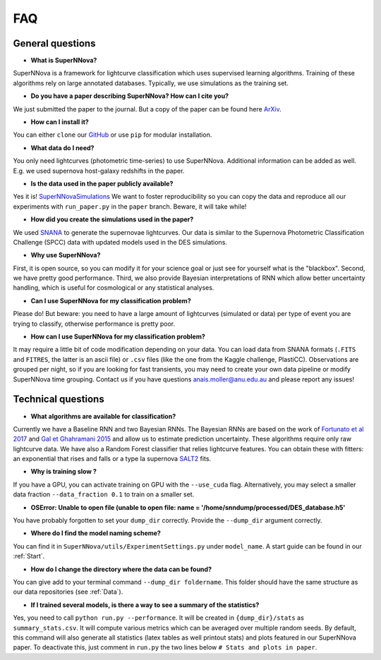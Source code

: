 
FAQ
=====================

General questions
--------------------

- **What is SuperNNova?**

SuperNNova is a framework for lightcurve classification which uses supervised learning algorithms. Training of these algorithms rely on large annotated databases. Typically, we use simulations as the training set.

- **Do you have a paper describing SuperNNova? How can I cite you?**

We just submitted the paper to the journal. But a copy of the paper can be found here `ArXiv`_.

- **How can I install it?**

You can either ``clone`` our `GitHub`_ or use ``pip`` for modular installation.

- **What data do I need?**

You only need lightcurves (photometric time-series) to use SuperNNova. Additional information can be added as well. E.g. we used supernova host-galaxy redshifts in the paper.

- **Is the data used in the paper publicly available?**

Yes it is! `SuperNNovaSimulations`_
We want to foster reproducibility so you can copy the data and reproduce all our experiments with ``run_paper.py`` in the ``paper`` branch. Beware, it will take while!

- **How did you create the simulations used in the paper?**

We used `SNANA`_ to generate the supernovae lightcurves. Our data is similar to the Supernova Photometric Classification Challenge (SPCC) data with updated models used in the DES simulations.

- **Why use SuperNNova?**

First, it is open source, so you can modify it for your science goal or just see for yourself what is the "blackbox". Second, we have pretty good performance. Third, we also provide Bayesian interpretations of RNN which allow better uncertainty handling, which is useful for cosmological or any statistical analyses.

- **Can I use SuperNNova for my classification problem?**

Please do! But beware: you need to have a large amount of lightcurves (simulated or data) per type of event you are trying to classify, otherwise performance is pretty poor.

- **How can I use SuperNNova for my classification problem?**

It may require a little bit of code modification depending on your data. You can load data from SNANA formats (``.FITS`` and ``FITRES``, the latter is an ascii file) or ``.csv`` files (like the one from the Kaggle challenge, PlastiCC). Observations are grouped per night, so if you are looking for fast transients, you may need to create your own data pipeline or modify SuperNNova time grouping. Contact us if you have questions anais.moller@anu.edu.au and please report any issues!


Technical questions
--------------------

- **What algorithms are available for classification?**

Currently we have a Baseline RNN and two Bayesian RNNs. The Bayesian RNNs are based on the work of `Fortunato et al 2017`_ and `Gal et Ghahramani 2015`_ and allow us to estimate prediction uncertainty. These algorithms require only raw lightcurve data. We have also a Random Forest classifier that relies lightcurve features. You can obtain these with fitters: an exponential that rises and falls or a type Ia supernova `SALT2`_ fits.

- **Why is training slow ?**

If you have a GPU, you can activate training on GPU with the ``--use_cuda`` flag.
Alternatively, you may select a smaller data fraction ``--data_fraction 0.1`` to train on a smaller set.


- **OSError: Unable to open file (unable to open file: name = '/home/snndump/processed/DES_database.h5'**

You have probably forgotten to set your ``dump_dir`` correctly. Provide the ``--dump_dir`` argument correctly.

- **Where do I find the model naming scheme?**

You can find it in ``SuperNNova/utils/ExperimentSettings.py`` under ``model_name``. A start guide can be found in our :ref:`Start`.

- **How do I change the directory where the data can be found?**

You can give add to your terminal command ``--dump_dir foldername``. This folder should have the same structure as our data repositories (see :ref:`Data`).

- **If I trained several models, is there a way to see a summary of the statistics?**

Yes, you need to call ``python run.py --performance``. It will be created in ``{dump_dir}/stats`` as ``summary_stats.csv``. It will compute various metrics which can be averaged over multiple random seeds. By default, this command will also generate all statistics (latex tables as well printout stats) and plots featured in our SuperNNova paper. To deactivate this, just comment in ``run.py`` the two lines below ``# Stats and plots in paper``.

.. _ArXiv: https://arxiv.org/abs/1901.06384
.. _SuperNNovaSimulations: http://www.mso.anu.edu.au/~anais/supernnova_data/
.. _Fortunato et al 2017: https://arxiv.org/abs/1704.02798
.. _Gal et Ghahramani 2015: https://arxiv.org/abs/1506.02142
.. _SALT2: https://arxiv.org/pdf/astro-ph/0701828.pdf
.. _SNANA: https://arxiv.org/abs/0908.4280
.. _GitHub: https://github.com/tdeboissiere/SuperNNova
